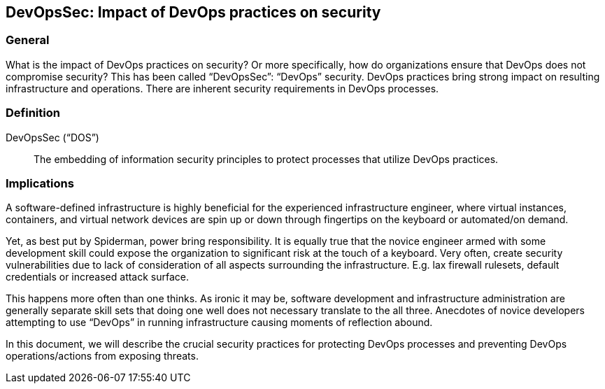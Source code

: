 
[[dos]]
== DevOpsSec: Impact of DevOps practices on security

=== General

What is the impact of DevOps practices on security? Or more specifically, how do organizations ensure that DevOps does not compromise security? This has been called "`DevOpsSec`": "`DevOps`" security. DevOps practices bring strong impact on resulting infrastructure and operations. There are inherent security requirements in DevOps processes.


=== Definition

DevOpsSec ("`DOS`"):: The embedding of information security principles to protect processes that utilize DevOps practices.
// not sure I agree with this   Is this not the imbedding of controls into the DevOps principles and practices to as to improve the migration from Dev to Ops in a way that risk is managed?????


=== Implications

A software-defined infrastructure is highly beneficial for the experienced infrastructure engineer, where virtual instances, containers, and virtual network devices are spin up or down through fingertips on the keyboard or automated/on demand.

Yet, as best put by Spiderman, power bring responsibility. It is equally true that the novice engineer armed with some development skill could expose the organization to significant risk at the touch of a keyboard. Very often, create security vulnerabilities due to lack of consideration of all aspects surrounding the infrastructure. E.g. lax firewall rulesets, default credentials or increased attack surface.

This happens more often than one thinks. As ironic it may be, software development and infrastructure administration are generally separate skill sets that doing one well does not necessary translate to the all three. Anecdotes of novice developers attempting to use "`DevOps`" in running infrastructure causing moments of reflection abound.

In this document, we will describe the crucial security practices for protecting DevOps processes and preventing DevOps operations/actions from exposing threats.

// [TBD: add examples on risk of DevOps]

